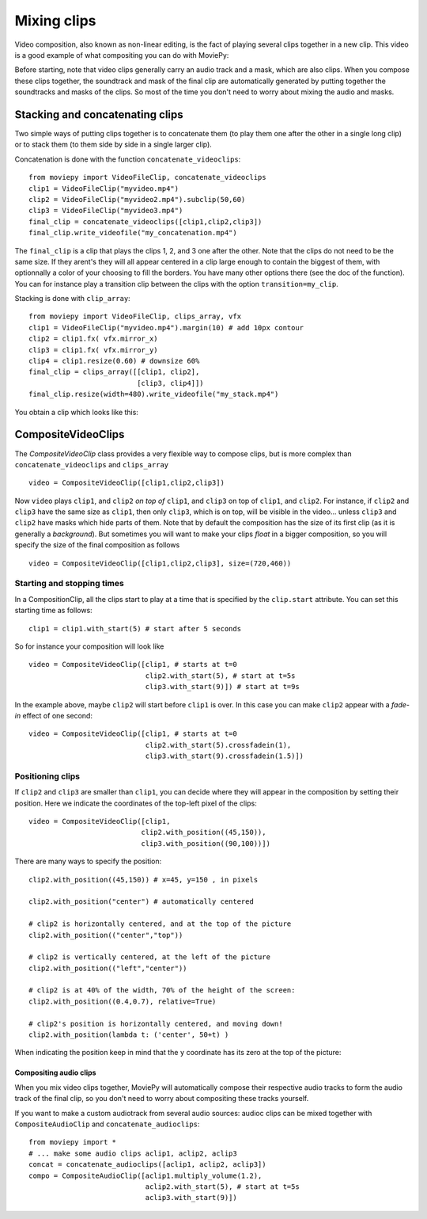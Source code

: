 .. _CompositeVideoClips:

Mixing clips
=============

Video composition, also known as non-linear editing, is the fact of playing several clips together in a new clip. This video is a good example of what compositing you can do with MoviePy:

.. raw:: html

        <div style="position: relative; padding-bottom: 56.25%; padding-top: 30px; margin-bottom:30px; height: 0; overflow: hidden; margin-left:15%;">
        <iframe type="text/html" src="https://youtube.com/embed/rIehsqqYFEM?rel=0" frameborder="0"
        style="position: absolute; top: 0; bottom: 10; width: 70%; height: 100%; ">
        </iframe>
        </div>

Before starting, note that video clips generally carry an audio track and a mask, which are also clips. When you compose these clips together, the soundtrack and mask of the final clip are automatically generated by putting together the soundtracks and masks of the clips. So most of the time you don't need to worry about mixing the audio and masks.

Stacking and concatenating clips
~~~~~~~~~~~~~~~~~~~~~~~~~~~~~~~~~

Two simple ways of putting clips together is to concatenate them (to play them one after the other in a single long clip) or to stack them (to them side by side in a single larger clip).

Concatenation is done with the function ``concatenate_videoclips``: ::

    from moviepy import VideoFileClip, concatenate_videoclips
    clip1 = VideoFileClip("myvideo.mp4")
    clip2 = VideoFileClip("myvideo2.mp4").subclip(50,60)
    clip3 = VideoFileClip("myvideo3.mp4")
    final_clip = concatenate_videoclips([clip1,clip2,clip3])
    final_clip.write_videofile("my_concatenation.mp4")


The ``final_clip`` is a clip that plays the clips 1, 2, and 3 one after the other. Note that the clips do not need to be the same size. If they arent's they will all appear centered in a clip large enough to contain the biggest of them, with optionnally a color of your choosing to fill the borders. You have many other options there (see the doc of the function). You can for instance play a transition clip between the clips with the option ``transition=my_clip``.

Stacking is done with ``clip_array``: ::

    from moviepy import VideoFileClip, clips_array, vfx
    clip1 = VideoFileClip("myvideo.mp4").margin(10) # add 10px contour
    clip2 = clip1.fx( vfx.mirror_x)
    clip3 = clip1.fx( vfx.mirror_y)
    clip4 = clip1.resize(0.60) # downsize 60%
    final_clip = clips_array([[clip1, clip2],
                              [clip3, clip4]])
    final_clip.resize(width=480).write_videofile("my_stack.mp4")

You obtain a clip which looks like this:

.. figure:: stacked.jpeg
   :align: center


CompositeVideoClips
~~~~~~~~~~~~~~~~~~~~~

The `CompositeVideoClip` class provides a very flexible way to compose clips, but is more complex than ``concatenate_videoclips`` and ``clips_array`` ::

    video = CompositeVideoClip([clip1,clip2,clip3])

Now ``video`` plays ``clip1``, and ``clip2`` *on top of* ``clip1``, and ``clip3`` on top of ``clip1``, and ``clip2``. For instance, if ``clip2`` and ``clip3`` have the same size as ``clip1``, then only ``clip3``, which is on top, will be visible in the video... unless  ``clip3`` and ``clip2`` have masks which hide parts of them. Note that by default the composition has the size of its first clip (as it is generally a *background*). But sometimes you will want to make your clips *float* in a bigger composition, so you will specify the size of the final composition as follows ::

    video = CompositeVideoClip([clip1,clip2,clip3], size=(720,460))

Starting and stopping times
""""""""""""""""""""""""""""

In a CompositionClip, all the clips start to play at a time that is specified by the ``clip.start`` attribute. You can set this starting time as follows: ::

    clip1 = clip1.with_start(5) # start after 5 seconds

So for instance your composition will look like ::

    video = CompositeVideoClip([clip1, # starts at t=0
                                clip2.with_start(5), # start at t=5s
                                clip3.with_start(9)]) # start at t=9s

In the example above, maybe ``clip2`` will start before ``clip1`` is over. In this case you can make ``clip2`` appear with a *fade-in* effect of one second: ::

    video = CompositeVideoClip([clip1, # starts at t=0
                                clip2.with_start(5).crossfadein(1),
                                clip3.with_start(9).crossfadein(1.5)])

Positioning clips
""""""""""""""""""

If ``clip2`` and ``clip3`` are smaller than ``clip1``, you can decide where they will appear in the composition by setting their position. Here we indicate the coordinates of the top-left pixel of the clips: ::

    video = CompositeVideoClip([clip1,
                               clip2.with_position((45,150)),
                               clip3.with_position((90,100))])

There are many ways to specify the position: ::

    clip2.with_position((45,150)) # x=45, y=150 , in pixels

    clip2.with_position("center") # automatically centered

    # clip2 is horizontally centered, and at the top of the picture
    clip2.with_position(("center","top"))

    # clip2 is vertically centered, at the left of the picture
    clip2.with_position(("left","center"))

    # clip2 is at 40% of the width, 70% of the height of the screen:
    clip2.with_position((0.4,0.7), relative=True)

    # clip2's position is horizontally centered, and moving down!
    clip2.with_position(lambda t: ('center', 50+t) )

When indicating the position keep in mind that the ``y`` coordinate has its zero at the top of the picture:

.. figure:: videoWH.jpeg

.. Transitions
.. ------------

.. Everyone loves transitions between clips: fade-ins, fade-out, clips that slide in front of the previous one... everything is good to impress your grandparents.

.. In MoviePy, transitions are effects (see :ref:`effects`_) from the module moviepy.video.compositing.


Compositing audio clips
-------------------------

When you mix video clips together, MoviePy will automatically compose their respective audio tracks to form the audio track of the final clip, so you don't need to worry about compositing these tracks yourself.

If you want to make a custom audiotrack from several audio sources: audioc clips can be mixed together with ``CompositeAudioClip`` and ``concatenate_audioclips``: ::

    from moviepy import *
    # ... make some audio clips aclip1, aclip2, aclip3
    concat = concatenate_audioclips([aclip1, aclip2, aclip3])
    compo = CompositeAudioClip([aclip1.multiply_volume(1.2),
                                aclip2.with_start(5), # start at t=5s
                                aclip3.with_start(9)])

